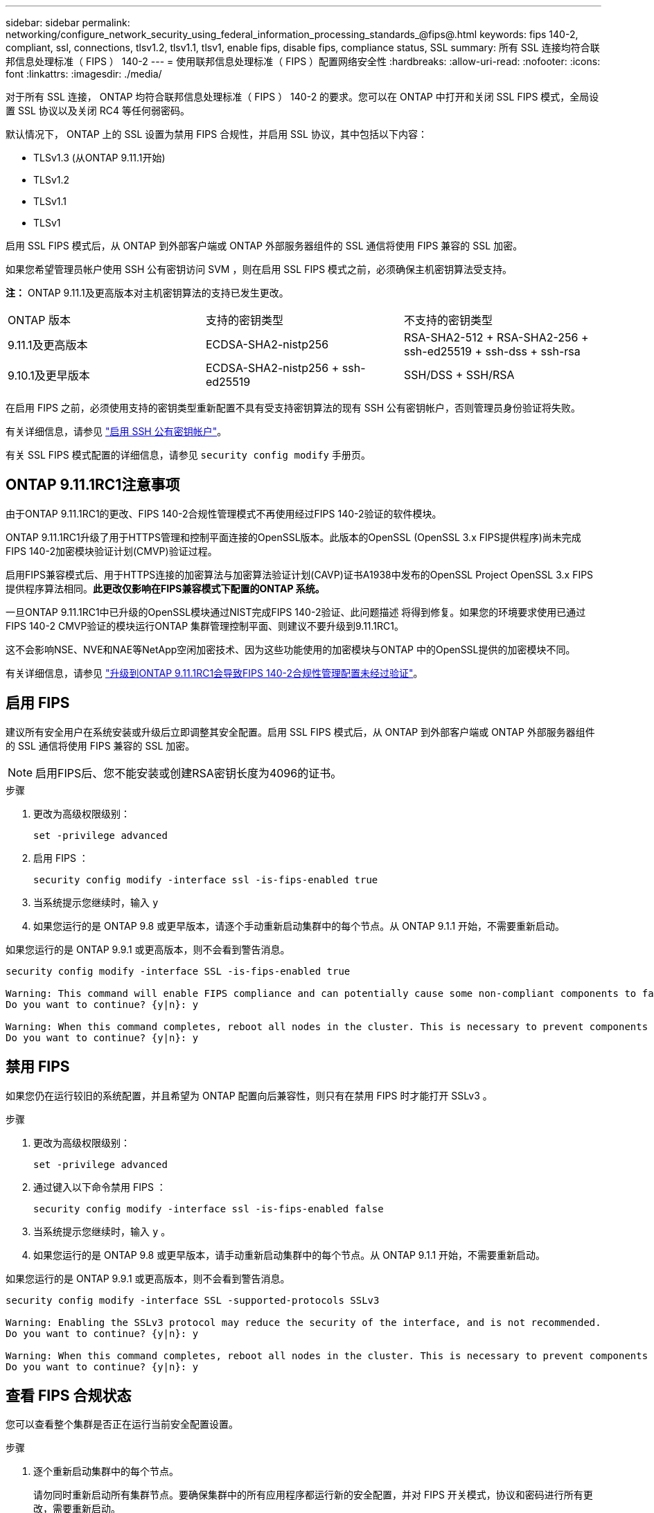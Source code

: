 ---
sidebar: sidebar 
permalink: networking/configure_network_security_using_federal_information_processing_standards_@fips@.html 
keywords: fips 140-2, compliant, ssl, connections, tlsv1.2, tlsv1.1, tlsv1, enable fips, disable fips, compliance status, SSL 
summary: 所有 SSL 连接均符合联邦信息处理标准（ FIPS ） 140-2 
---
= 使用联邦信息处理标准（ FIPS ）配置网络安全性
:hardbreaks:
:allow-uri-read: 
:nofooter: 
:icons: font
:linkattrs: 
:imagesdir: ./media/


[role="lead"]
对于所有 SSL 连接， ONTAP 均符合联邦信息处理标准（ FIPS ） 140-2 的要求。您可以在 ONTAP 中打开和关闭 SSL FIPS 模式，全局设置 SSL 协议以及关闭 RC4 等任何弱密码。

默认情况下， ONTAP 上的 SSL 设置为禁用 FIPS 合规性，并启用 SSL 协议，其中包括以下内容：

* TLSv1.3 (从ONTAP 9.11.1开始)
* TLSv1.2
* TLSv1.1
* TLSv1


启用 SSL FIPS 模式后，从 ONTAP 到外部客户端或 ONTAP 外部服务器组件的 SSL 通信将使用 FIPS 兼容的 SSL 加密。

如果您希望管理员帐户使用 SSH 公有密钥访问 SVM ，则在启用 SSL FIPS 模式之前，必须确保主机密钥算法受支持。

*注：* ONTAP 9.11.1及更高版本对主机密钥算法的支持已发生更改。

[cols="30,30,30"]
|===


| ONTAP 版本 | 支持的密钥类型 | 不支持的密钥类型 


 a| 
9.11.1及更高版本
 a| 
ECDSA-SHA2-nistp256
 a| 
RSA-SHA2-512 + RSA-SHA2-256 + ssh-ed25519 + ssh-dss + ssh-rsa



 a| 
9.10.1及更早版本
 a| 
ECDSA-SHA2-nistp256 + ssh-ed25519
 a| 
SSH/DSS + SSH/RSA

|===
在启用 FIPS 之前，必须使用支持的密钥类型重新配置不具有受支持密钥算法的现有 SSH 公有密钥帐户，否则管理员身份验证将失败。

有关详细信息，请参见 link:../authentication/enable-ssh-public-key-accounts-task.html["启用 SSH 公有密钥帐户"]。

有关 SSL FIPS 模式配置的详细信息，请参见 `security config modify` 手册页。



== ONTAP 9.11.1RC1注意事项

由于ONTAP 9.11.1RC1的更改、FIPS 140-2合规性管理模式不再使用经过FIPS 140-2验证的软件模块。

ONTAP 9.11.1RC1升级了用于HTTPS管理和控制平面连接的OpenSSL版本。此版本的OpenSSL (OpenSSL 3.x FIPS提供程序)尚未完成FIPS 140-2加密模块验证计划(CMVP)验证过程。

启用FIPS兼容模式后、用于HTTPS连接的加密算法与加密算法验证计划(CAVP)证书A1938中发布的OpenSSL Project OpenSSL 3.x FIPS提供程序算法相同。*此更改仅影响在FIPS兼容模式下配置的ONTAP 系统。*

一旦ONTAP 9.11.1RC1中已升级的OpenSSL模块通过NIST完成FIPS 140-2验证、此问题描述 将得到修复。如果您的环境要求使用已通过FIPS 140-2 CMVP验证的模块运行ONTAP 集群管理控制平面、则建议不要升级到9.11.1RC1。

这不会影响NSE、NVE和NAE等NetApp空闲加密技术、因为这些功能使用的加密模块与ONTAP 中的OpenSSL提供的加密模块不同。

有关详细信息，请参见 link:https://kb.netapp.com/Advice_and_Troubleshooting/Data_Storage_Software/ONTAP_OS/Upgrading_to_ONTAP_9.11.1RC1_results_in_FIPS_140-2_compliance_management_configuration_that_is_not_validated["升级到ONTAP 9.11.1RC1会导致FIPS 140-2合规性管理配置未经过验证"^]。



== 启用 FIPS

建议所有安全用户在系统安装或升级后立即调整其安全配置。启用 SSL FIPS 模式后，从 ONTAP 到外部客户端或 ONTAP 外部服务器组件的 SSL 通信将使用 FIPS 兼容的 SSL 加密。


NOTE: 启用FIPS后、您不能安装或创建RSA密钥长度为4096的证书。

.步骤
. 更改为高级权限级别：
+
`set -privilege advanced`

. 启用 FIPS ：
+
`security config modify -interface ssl -is-fips-enabled true`

. 当系统提示您继续时，输入 `y`
. 如果您运行的是 ONTAP 9.8 或更早版本，请逐个手动重新启动集群中的每个节点。从 ONTAP 9.1.1 开始，不需要重新启动。


如果您运行的是 ONTAP 9.9.1 或更高版本，则不会看到警告消息。

....
security config modify -interface SSL -is-fips-enabled true

Warning: This command will enable FIPS compliance and can potentially cause some non-compliant components to fail. MetroCluster and Vserver DR require FIPS to be enabled on both sites in order to be compatible.
Do you want to continue? {y|n}: y

Warning: When this command completes, reboot all nodes in the cluster. This is necessary to prevent components from failing due to an inconsistent security configuration state in the cluster. To avoid a service outage, reboot one node at a time and wait for it to completely initialize before rebooting the next node. Run "security config status show" command to monitor the reboot status.
Do you want to continue? {y|n}: y
....


== 禁用 FIPS

如果您仍在运行较旧的系统配置，并且希望为 ONTAP 配置向后兼容性，则只有在禁用 FIPS 时才能打开 SSLv3 。

.步骤
. 更改为高级权限级别：
+
`set -privilege advanced`

. 通过键入以下命令禁用 FIPS ：
+
`security config modify -interface ssl -is-fips-enabled false`

. 当系统提示您继续时，输入 `y` 。
. 如果您运行的是 ONTAP 9.8 或更早版本，请手动重新启动集群中的每个节点。从 ONTAP 9.1.1 开始，不需要重新启动。


如果您运行的是 ONTAP 9.9.1 或更高版本，则不会看到警告消息。

....
security config modify -interface SSL -supported-protocols SSLv3

Warning: Enabling the SSLv3 protocol may reduce the security of the interface, and is not recommended.
Do you want to continue? {y|n}: y

Warning: When this command completes, reboot all nodes in the cluster. This is necessary to prevent components from failing due to an inconsistent security configuration state in the cluster. To avoid a service outage, reboot one node at a time and wait for it to completely initialize before rebooting the next node. Run "security config status show" command to monitor the reboot status.
Do you want to continue? {y|n}: y
....


== 查看 FIPS 合规状态

您可以查看整个集群是否正在运行当前安全配置设置。

.步骤
. 逐个重新启动集群中的每个节点。
+
请勿同时重新启动所有集群节点。要确保集群中的所有应用程序都运行新的安全配置，并对 FIPS 开关模式，协议和密码进行所有更改，需要重新启动。

. 查看当前合规状态：
+
`s安全性配置显示`



....
security config show

          Cluster                                              Cluster Security
Interface FIPS Mode  Supported Protocols     Supported Ciphers Config Ready
--------- ---------- ----------------------- ----------------- ----------------
SSL       false      TLSv1_2, TLSv1_1, TLSv1 ALL:!LOW:!aNULL:  yes
                                             !EXP:!eNULL
....